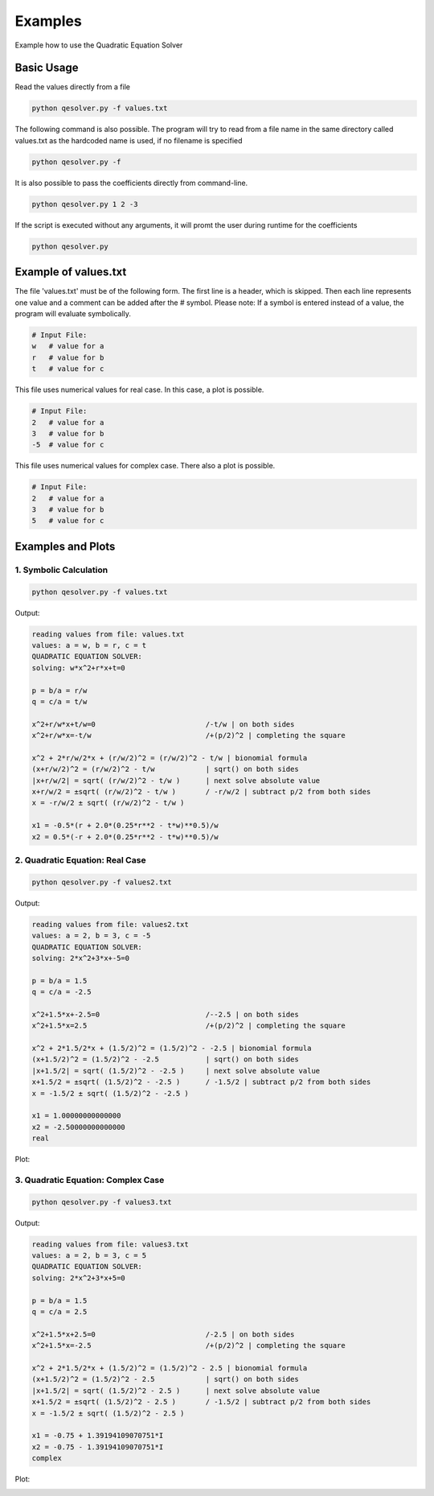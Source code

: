 .. _examples:

Examples
=========================

Example how to use the Quadratic Equation Solver

Basic Usage
-----------

Read the values directly from a file

.. code-block:: bash

    python qesolver.py -f values.txt

The following command is also possible. The program will try to read
from a file name in the same directory called values.txt as the hardcoded name is used, if no filename is specified

.. code-block:: bash

    python qesolver.py -f 

It is also possible to pass the coefficients directly from command-line.

.. code-block:: bash

    python qesolver.py 1 2 -3

If the script is executed without any arguments, it will promt the user during runtime for the coefficients

.. code-block:: bash

    python qesolver.py

Example of values.txt
---------------------

The file 'values.txt' must be of the following form. The first line is a header, which is skipped. Then each line represents one value and a comment can be added after the # symbol.
Please note: If a symbol is entered instead of a value, the program will evaluate symbolically.

.. code-block:: text

    # Input File:
    w   # value for a
    r   # value for b
    t   # value for c

This file uses numerical values for real case. In this case, a plot is possible.

.. code-block:: text

    # Input File:
    2   # value for a
    3   # value for b
    -5  # value for c

This file uses numerical values for complex case. There also a plot is possible.

.. code-block:: text

    # Input File:
    2   # value for a
    3   # value for b
    5   # value for c


Examples and Plots 
------------------
1. Symbolic Calculation
^^^^^^^^^^^^^^^^^^^^^^^^

.. code-block:: bash

   python qesolver.py -f values.txt

Output:

.. code-block:: text

   reading values from file: values.txt
   values: a = w, b = r, c = t
   QUADRATIC EQUATION SOLVER:
   solving: w*x^2+r*x+t=0
   
   p = b/a = r/w
   q = c/a = t/w
   
   x^2+r/w*x+t/w=0                          /-t/w | on both sides
   x^2+r/w*x=-t/w                           /+(p/2)^2 | completing the square
   
   x^2 + 2*r/w/2*x + (r/w/2)^2 = (r/w/2)^2 - t/w | bionomial formula
   (x+r/w/2)^2 = (r/w/2)^2 - t/w            | sqrt() on both sides
   |x+r/w/2| = sqrt( (r/w/2)^2 - t/w )      | next solve absolute value
   x+r/w/2 = ±sqrt( (r/w/2)^2 - t/w )       / -r/w/2 | subtract p/2 from both sides
   x = -r/w/2 ± sqrt( (r/w/2)^2 - t/w )
   
   x1 = -0.5*(r + 2.0*(0.25*r**2 - t*w)**0.5)/w
   x2 = 0.5*(-r + 2.0*(0.25*r**2 - t*w)**0.5)/w

2. Quadratic Equation: Real Case
^^^^^^^^^^^^^^^^^^^^^^^^^^^^^^^^^^

.. code-block:: bash

   python qesolver.py -f values2.txt

Output:

.. code-block:: text

   reading values from file: values2.txt
   values: a = 2, b = 3, c = -5
   QUADRATIC EQUATION SOLVER:
   solving: 2*x^2+3*x+-5=0
   
   p = b/a = 1.5
   q = c/a = -2.5
   
   x^2+1.5*x+-2.5=0                         /--2.5 | on both sides
   x^2+1.5*x=2.5                            /+(p/2)^2 | completing the square
   
   x^2 + 2*1.5/2*x + (1.5/2)^2 = (1.5/2)^2 - -2.5 | bionomial formula
   (x+1.5/2)^2 = (1.5/2)^2 - -2.5           | sqrt() on both sides
   |x+1.5/2| = sqrt( (1.5/2)^2 - -2.5 )     | next solve absolute value
   x+1.5/2 = ±sqrt( (1.5/2)^2 - -2.5 )      / -1.5/2 | subtract p/2 from both sides
   x = -1.5/2 ± sqrt( (1.5/2)^2 - -2.5 )
   
   x1 = 1.00000000000000
   x2 = -2.50000000000000
   real

Plot:

.. image:: /_static/real.png
   :alt: real case - quadratic equation
   :width: 800px
   :align: center


3. Quadratic Equation: Complex Case
^^^^^^^^^^^^^^^^^^^^^^^^^^^^^^^^^^^^

.. code-block:: bash

   python qesolver.py -f values3.txt

Output:

.. code-block:: text

   reading values from file: values3.txt
   values: a = 2, b = 3, c = 5
   QUADRATIC EQUATION SOLVER:
   solving: 2*x^2+3*x+5=0
   
   p = b/a = 1.5
   q = c/a = 2.5
   
   x^2+1.5*x+2.5=0                          /-2.5 | on both sides
   x^2+1.5*x=-2.5                           /+(p/2)^2 | completing the square
   
   x^2 + 2*1.5/2*x + (1.5/2)^2 = (1.5/2)^2 - 2.5 | bionomial formula
   (x+1.5/2)^2 = (1.5/2)^2 - 2.5            | sqrt() on both sides
   |x+1.5/2| = sqrt( (1.5/2)^2 - 2.5 )      | next solve absolute value
   x+1.5/2 = ±sqrt( (1.5/2)^2 - 2.5 )       / -1.5/2 | subtract p/2 from both sides
   x = -1.5/2 ± sqrt( (1.5/2)^2 - 2.5 )
   
   x1 = -0.75 + 1.39194109070751*I
   x2 = -0.75 - 1.39194109070751*I
   complex

Plot:

.. image:: /_static/complex.png
   :alt: complex case - quadratic equation
   :width: 800px
   :align: center
